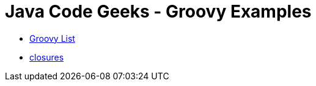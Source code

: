 = Java Code Geeks - Groovy Examples

* http://examples.javacodegeeks.com/core-java/groovy-list-example/[Groovy List]
* http://www.javacodegeeks.com/2014/05/groovy-closures-this-owner-delegate-lets-make-a-dsl.html[closures]
